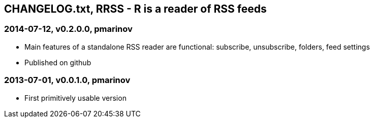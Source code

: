 CHANGELOG.txt, RRSS - R is a reader of RSS feeds
------------------------------------------------


=== 2014-07-12, v0.2.0.0, pmarinov

* Main features of a standalone RSS reader are functional: subscribe,
  unsubscribe, folders, feed settings
* Published on github

=== 2013-07-01, v0.0.1.0, pmarinov

* First primitively usable version
